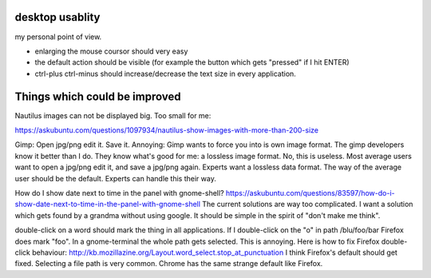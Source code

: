 desktop usablity
================

my personal point of view.

- enlarging the mouse coursor should very easy
- the default action should be visible (for example the button which gets "pressed" if I hit ENTER)
- ctrl-plus ctrl-minus should increase/decrease the text size in every application.


Things which could be improved
==============================

Nautilus images can not be displayed big. Too small for me:

https://askubuntu.com/questions/1097934/nautilus-show-images-with-more-than-200-size



Gimp: Open jpg/png edit it. Save it. Annoying: Gimp wants to force you into is own image format. The gimp developers know it better than I do. They know what's good for me: a lossless image format. No, this is useless. Most average users want to open a jpg/png edit it, and save a jpg/png again. Experts want a lossless data format. The way of the average user should be the default. Experts can handle this their way.


How do I show date next to time in the panel with gnome-shell? https://askubuntu.com/questions/83597/how-do-i-show-date-next-to-time-in-the-panel-with-gnome-shell The current solutions are way too complicated. I want a solution which gets found by a grandma without using google. It should be simple in the spirit of "don't make me think".

double-click on a word should mark the thing in all applications. If I double-click on the "o" in path /blu/foo/bar Firefox does mark "foo". In a gnome-terminal the whole path gets selected. This is annoying. Here is how to fix Firefox double-click behaviour: http://kb.mozillazine.org/Layout.word_select.stop_at_punctuation I think Firefox's default should get fixed. Selecting a file path is very common. Chrome has the same strange default like Firefox.



